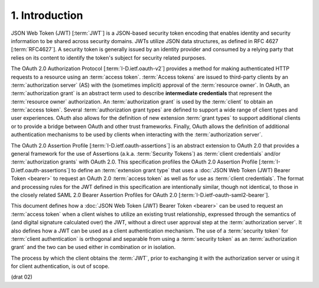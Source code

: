 1.  Introduction
============================

JSON Web Token (JWT) [:term:`JWT`] is a JSON-based security token encoding
that enables identity and security information 
to be shared across security domains.  
JWTs utilize JSON data structures, as defined in RFC 4627 [:term:`RFC4627`].  
A security token is generally issued by an identity provider 
and consumed by a relying party that relies on its content 
to identify the token's subject for security related purposes.

The OAuth 2.0 Authorization Protocol [:term:`I-D.ietf.oauth-v2`] 
provides a method for making authenticated HTTP requests 
to a resource using an :term:`access token`.  
:term:`Access tokens` are issued to third-party clients 
by an :term:`authorization server` (AS) 
with the (sometimes implicit) approval of the :term:`resource owner`.  
In OAuth, 
an :term:`authorization grant` is an abstract term used 
to describe **intermediate credentials** 
that represent the :term:`resource owner` authorization.  
An :term:`authorization grant` is used by the :term:`client` 
to obtain an :term:`access token`.  
Several :term:`authorization grant types` are defined 
to support a wide range of client types and user experiences.  
OAuth also allows for the definition of new extension :term:`grant types` 
to support additional clients or to provide a bridge 
between OAuth and other trust frameworks.  
Finally, 
OAuth allows the definition of additional authentication mechanisms 
to be used by clients when interacting with the :term:`authorization server`.

The OAuth 2.0 Assertion Profile [:term:`I-D.ietf.oauth-assertions`] is 
an abstract extension to OAuth 2.0 
that provides a general framework for the use of Assertions 
(a.k.a.  :term:`Security Tokens`) as :term:`client credentials`
and/or :term:`authorization grants` with OAuth 2.0.  
This specification profiles 
the OAuth 2.0 Assertion Profile [:term:`I-D.ietf.oauth-assertions`]
to define an :term:`extension grant type` 
that uses a :doc:`JSON Web Token (JWT) Bearer Token <bearer>` 
to request an OAuth 2.0 :term:`access token` as well as 
for use as :term:`client credentials`.  
The format and processing rules for the JWT defined in this specification 
are intentionally similar, 
though not identical, 
to those in the closely related 
SAML 2.0 Bearer Assertion Profiles for OAuth 2.0 [:term:`I-D.ietf-oauth-saml2-bearer`].

This document defines how a :doc:`JSON Web Token (JWT) Bearer Token <bearer>` 
can be used to request an :term:`access token` 
when a client wishes to utilize an existing trust relationship, 
expressed through the semantics of (and digital signature calculated over) the JWT, 
without a direct user approval step at the :term:`authorization server`.  
It also defines how a JWT can be used as a client authentication mechanism.  
The use of a :term:`security token` for :term:`client authentication` is orthogonal 
and separable from using a :term:`security token` as an :term:`authorization grant` 
and the two can be used either in combination or in isolation.

The process by which the client obtains the :term:`JWT`, 
prior to exchanging it with the authorization server 
or using it for client authentication, is out of scope.

(drat 02)
